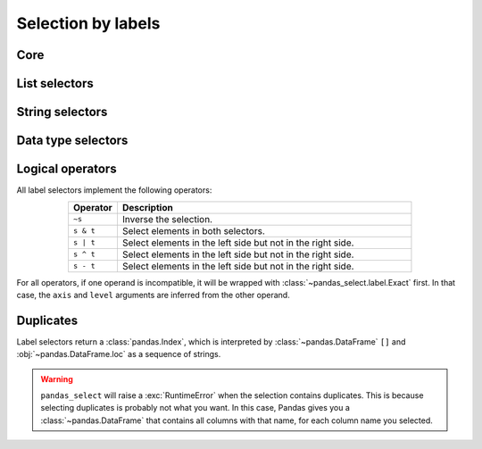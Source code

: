 .. _label-selection:

===================
Selection by labels
===================

Core
----

.. autosummary::
    :toctree: api/

    ~pandas_select.label.Exact
    ~pandas_select.label.Everything
    ~pandas_select.label.LabelMask

List selectors
--------------

.. autosummary::
    :toctree: api/

    ~pandas_select.label.AnyOf
    ~pandas_select.label.AllOf

String selectors
----------------

.. autosummary::
    :toctree: api/

    ~pandas_select.label.StartsWith
    ~pandas_select.label.EndsWith
    ~pandas_select.label.Contains
    ~pandas_select.label.Match

Data type selectors
-------------------

.. autosummary::
    :toctree: api/

    ~pandas_select.column.HasDtype
    ~pandas_select.column.AllBool
    ~pandas_select.column.AllNumeric
    ~pandas_select.column.AllCat
    ~pandas_select.column.AllStr
    ~pandas_select.column.AllNominal

.. _label_logical_operators:

Logical operators
-----------------

All label selectors implement the following operators:

.. list-table::
    :align: center
    :header-rows: 1
    :widths: 1 6

    * - Operator
      - Description

    * - ``~s``
      - Inverse the selection.

    * - ``s & t``
      - Select elements in both selectors.

    * - ``s | t``
      - Select elements in the left side but not in the right side.

    * - ``s ^ t``
      - Select elements in the left side but not in the right side.

    * - ``s - t``
      - Select elements in the left side but not in the right side.

For all operators, if one operand is incompatible, it will be wrapped with
:class:`~pandas_select.label.Exact` first. In that case, the ``axis`` and ``level``
arguments are inferred from the other operand.

.. ipython:: python

    from pandas_select import AnyOf

    AnyOf("A", axis="index", level=2) & "B"
    ["A", "B"] | AnyOf("B")

Duplicates
----------

Label selectors return a :class:`pandas.Index`, which is interpreted by
:class:`~pandas.DataFrame` ``[]`` and :obj:`~pandas.DataFrame.loc` as a sequence
of strings.

.. warning::

    ``pandas_select`` will raise a :exc:`RuntimeError` when the selection contains
    duplicates. This is because selecting duplicates is probably not what you want. In
    this case, Pandas gives you a :class:`~pandas.DataFrame` that contains all columns
    with that name, for each column name you selected.

    .. ipython:: python

        import pandas as pd

        df = pd.DataFrame([[2, 1], [1, 2]], columns=["A", "A"], index=["a", "a"])
        df
        df[["A", "A"]]
        df.loc[["a", "a"]]
        from pandas_select import AnyOf

        try:
            df[AnyOf("A")]
        except RuntimeError as e:
            print(e)
